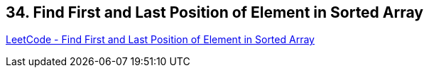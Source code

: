 == 34. Find First and Last Position of Element in Sorted Array

https://leetcode.com/problems/find-first-and-last-position-of-element-in-sorted-array/[LeetCode - Find First and Last Position of Element in Sorted Array]


